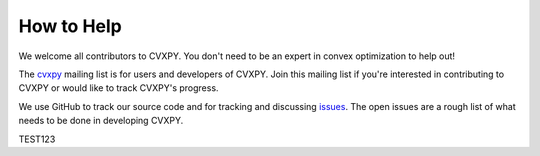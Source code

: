 .. _community:

How to Help
===========

We welcome all contributors to CVXPY. You don't need to be an expert in convex optimization to help out!

The `cvxpy <https://groups.google.com/forum/#!forum/cvxpy>`_ mailing list is for users and developers of CVXPY. Join this mailing list if you're interested in contributing to CVXPY or would like to track CVXPY's progress.

We use GitHub to track our source code and for tracking and discussing `issues <https://github.com/cvxgrp/cvxpy/issues>`_. The open issues are a rough list of what needs to be done in developing CVXPY.

TEST123